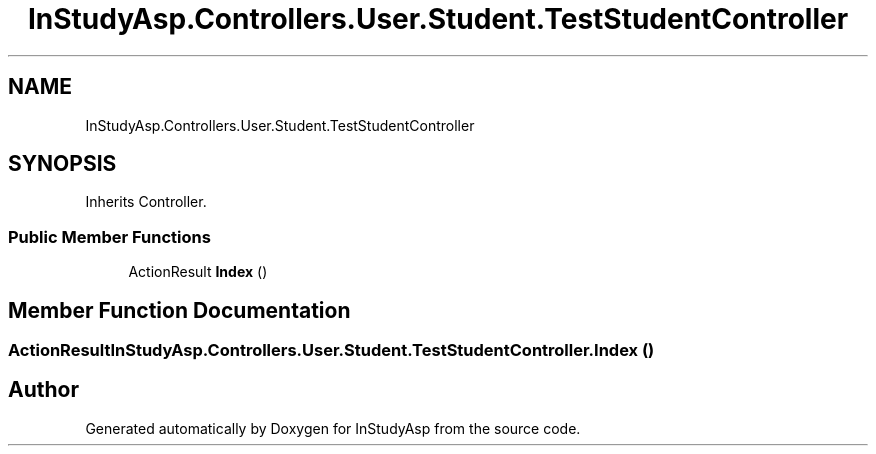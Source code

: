 .TH "InStudyAsp.Controllers.User.Student.TestStudentController" 3 "Fri Sep 22 2017" "InStudyAsp" \" -*- nroff -*-
.ad l
.nh
.SH NAME
InStudyAsp.Controllers.User.Student.TestStudentController
.SH SYNOPSIS
.br
.PP
.PP
Inherits Controller\&.
.SS "Public Member Functions"

.in +1c
.ti -1c
.RI "ActionResult \fBIndex\fP ()"
.br
.in -1c
.SH "Member Function Documentation"
.PP 
.SS "ActionResult InStudyAsp\&.Controllers\&.User\&.Student\&.TestStudentController\&.Index ()"


.SH "Author"
.PP 
Generated automatically by Doxygen for InStudyAsp from the source code\&.
